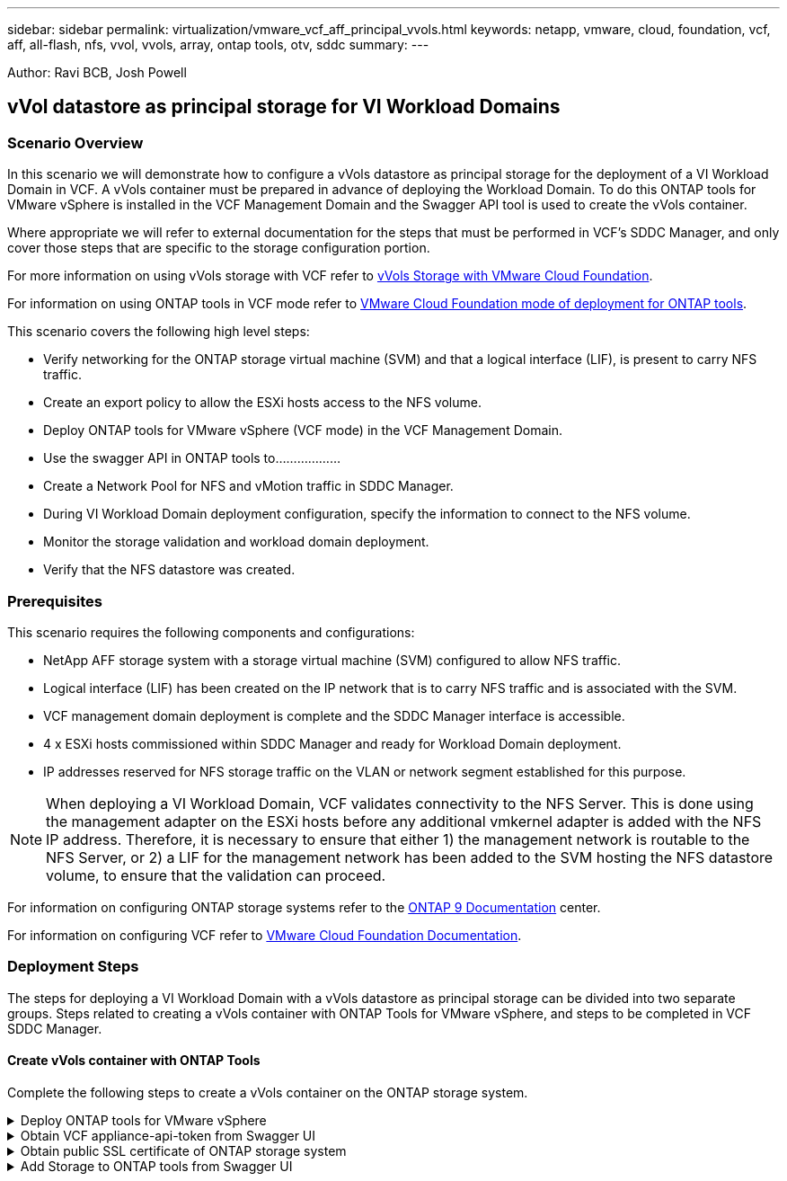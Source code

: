 ---
sidebar: sidebar
permalink: virtualization/vmware_vcf_aff_principal_vvols.html
keywords: netapp, vmware, cloud, foundation, vcf, aff, all-flash, nfs, vvol, vvols, array, ontap tools, otv, sddc
summary:
---

:hardbreaks:
:nofooter:
:icons: font
:linkattrs:
:imagesdir: ./../media/

[.lead]
Author: Ravi BCB, Josh Powell

== vVol datastore as principal storage for VI Workload Domains

=== Scenario Overview
In this scenario we will demonstrate how to configure a vVols datastore as principal storage for the deployment of a VI Workload Domain in VCF. A vVols container must be prepared in advance of deploying the Workload Domain. To do this ONTAP tools for VMware vSphere is installed in the VCF Management Domain and the Swagger API tool is used to create the vVols container.

Where appropriate we will refer to external documentation for the steps that must be performed in VCF's SDDC Manager, and only cover those steps that are specific to the storage configuration portion.

For more information on using vVols storage with VCF refer to link:https://docs.vmware.com/en/VMware-Cloud-Foundation/5.1/vcf-admin/GUID-28A95C3D-1344-4579-A562-BEE5D07AAD2F.html[vVols Storage with VMware Cloud Foundation]. 

For information on using ONTAP tools in VCF mode refer to link:https://docs.netapp.com/us-en/ontap-tools-vmware-vsphere/deploy/vmware_cloud_foundation_mode_deployment.html[VMware Cloud Foundation mode of deployment for ONTAP tools].  

This scenario covers the following high level steps:

* Verify networking for the ONTAP storage virtual machine (SVM) and that a logical interface (LIF), is present to carry NFS traffic.
* Create an export policy to allow the ESXi hosts access to the NFS volume.
* Deploy ONTAP tools for VMware vSphere (VCF mode) in the VCF Management Domain.
* Use the swagger API in ONTAP tools to………………
* Create a Network Pool for NFS and vMotion traffic in SDDC Manager.
* During VI Workload Domain deployment configuration, specify the information to connect to the NFS volume.
* Monitor the storage validation and workload domain deployment.
* Verify that the NFS datastore was created.

=== Prerequisites
This scenario requires the following components and configurations:

* NetApp AFF storage system with a storage virtual machine (SVM) configured to allow NFS traffic.
* Logical interface (LIF) has been created on the IP network that is to carry NFS traffic and is associated with the SVM.
* VCF management domain deployment is complete and the SDDC Manager interface is accessible.
* 4 x ESXi hosts commissioned within SDDC Manager and ready for Workload Domain deployment.
* IP addresses reserved for NFS storage traffic on the VLAN or network segment established for this purpose.

[NOTE]
When deploying a VI Workload Domain, VCF validates connectivity to the NFS Server. This is done using the management adapter on the ESXi hosts before any additional vmkernel adapter is added with the NFS IP address. Therefore, it is necessary to ensure that either 1) the management network is routable to the NFS Server, or 2) a LIF for the management network has been added to the SVM hosting the NFS datastore volume, to ensure that the validation can proceed.

For information on configuring ONTAP storage systems refer to the link:https://docs.netapp.com/us-en/ontap[ONTAP 9 Documentation] center.

For information on configuring VCF refer to link:https://docs.vmware.com/en/VMware-Cloud-Foundation/index.html[VMware Cloud Foundation Documentation].

=== Deployment Steps
The steps for deploying a VI Workload Domain with a vVols datastore as principal storage can be divided into two separate groups. Steps related to creating a vVols container with ONTAP Tools for VMware vSphere, and steps to be completed in VCF SDDC Manager.

==== Create vVols container with ONTAP Tools
Complete the following steps to create a vVols container on the ONTAP storage system.

.Deploy ONTAP tools for VMware vSphere
[%collapsible]
==== 
ONTAP tools for VMware vSphere (OTV) is deployed as a VM appliance and provides an integrated vCenter UI for managing ONTAP storage. In this solution OTV is deployed in VCF mode which does not automatically register the plugin with vCenter and provides a swagger API interface to create the vVols container. 

Complete the following steps to Deploy ONTAP tools for VMware vSphere:

. Obtain the ONTAP tools OVA image from the link:https://mysupport.netapp.com/site/products/all/details/otv/downloads-tab[NetApp Support site] and download to a local folder.

. Log into the vCenter appliance for the VCF Management Domain.

. From the vCenter appliance interface right-click on the management cluster and select *Deploy OVF Template…*
+
image:vmware-vcf-aff-image21.png[Deploy OVF Template...]

. In the *Deploy OVF Template* wizard click the *Local file* radio button and select the ONTAP tools OVA file downloaded in the previous step.
+
image:vmware-vcf-aff-image22.png[Select OVA file]

. For steps 2 through 5 of the wizard select a name and folder for the VM, select the compute resource, review the details, and accept the license agreement.

. For the storage location of the configuration and disk files, select the vSAN datastore of the VCF Management Domain cluster.
+
image:vmware-vcf-aff-image23.png[Select OVA file]

. On the Select network page select the network used for management traffic.
+
image:vmware-vcf-aff-image24.png[Select network]

. On the Customize template page fill out all required information:
* Password to be used for administrative access to OTV.
* NTP server IP address.
* OTV maintenance account password.
* OTV Derby DB password.
* Check the box to *Enable VMware Cloud Foundation (VCF)*.
* FQDN or IP address of the vCenter appliance and provide credentials for vCenter.
* Provide the required network properties fields.

Click Next  to continue.

image:vmware-vcf-aff-image25.png[Customize OTV template 1]

image:vmware-vcf-aff-image26.png[Customize OTV template 2]

9. Review all information on the Ready to complete  page and the click Finish to begin deploying the OTV appliance.
====

.Obtain VCF appliance-api-token from Swagger UI
[%collapsible]
==== 
There are multiple steps that must be completed using the Swagger-UI. The first is to obtain the VCF appliance-api-token.

. Access the Swagger user interface by navigating to https://otv_ip:8143/api/rest/swagger-ui.html in a web browser.

. Scroll down to *User Authentication: APIs for user authentication* and select *Post /2.0/VCF/user/login*.
+
image:vmware-vcf-aff-image27.png[Post /2.0/VCF/user/login]

. Under *Parameter content type*, switch the content type to *application/json*.

. Under *vcfLoginRequest*, enter in the OTV appliance’s username and password.
+
image:vmware-vcf-aff-image28.png[Enter OTV username and password]

. Click on the *Try it out!* button and, under *Response Header*, copy the *"authorization":* text string.
+
image:vmware-vcf-aff-image29.png[copy authorization response header]
====

.Obtain public SSL certificate of ONTAP storage system
[%collapsible]
==== 
The next step is to obtain the public SSL certificate of the ONTAP storage system using Swagger UI.

. In the Swagger UI locate *Security: APIs related to certificates* and select *Get /3.0/security/certificates/{host}/server-certificate*.
+
image:vmware-vcf-aff-image30.png[Get /3.0/security/certificates/{host}/server-certificate]

. In the *appliance-api-token* field paste in the text string obtained in the previous step.

. In the *host* field type in the IP address of the ONTAP storage system from which you intend to obtain the public SSL certificate.
+
image:vmware-vcf-aff-image31.png[copy public ssl certificate]
====

.Add Storage to ONTAP tools from Swagger UI
[%collapsible]
====
Add the ONTAP storage system to OTV using the VCF appliance-api-token and ONTAP public SSL certificate.

. In the Swagger UI scroll to Storage Systems: APIs related to storage systems and select Post /3.0/storage/clusters.

. In the appliance-api-token fill in the VCF token that was obtained in a previous. Note, that the token will expire eventually so it may be necessary to obtain a new token periodically.

. In the *controllerRequest* text box provide the ONTAP storage system IP address, username, password, and the public SSL certificate obtained in the previous step.
+
image:vmware-vcf-aff-image32.png[provide info to add storage system]

. Click on the *Try it out!*  button to add the storage system to OTV. 














